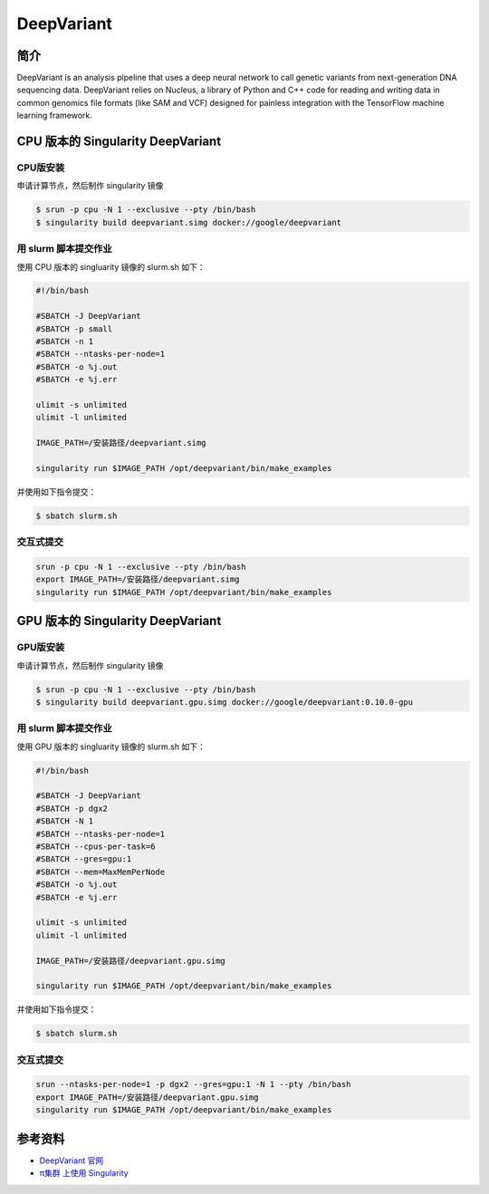 .. _deepvariant:

DeepVariant
===========

简介
----

DeepVariant is an analysis pipeline that uses a deep neural network to
call genetic variants from next-generation DNA sequencing data.
DeepVariant relies on Nucleus, a library of Python and C++ code for
reading and writing data in common genomics file formats (like SAM and
VCF) designed for painless integration with the TensorFlow machine
learning framework.

CPU 版本的 Singularity DeepVariant
----------------------------------

CPU版安装
~~~~~~~~~~

申请计算节点，然后制作 singularity 镜像

.. code:: bash

   $ srun -p cpu -N 1 --exclusive --pty /bin/bash
   $ singularity build deepvariant.simg docker://google/deepvariant

用 slurm 脚本提交作业
~~~~~~~~~~~~~~~~~~~~~

使用 CPU 版本的 singluarity 镜像的 slurm.sh 如下：

.. code:: bash

   #!/bin/bash

   #SBATCH -J DeepVariant
   #SBATCH -p small
   #SBATCH -n 1
   #SBATCH --ntasks-per-node=1
   #SBATCH -o %j.out
   #SBATCH -e %j.err

   ulimit -s unlimited
   ulimit -l unlimited

   IMAGE_PATH=/安装路径/deepvariant.simg

   singularity run $IMAGE_PATH /opt/deepvariant/bin/make_examples 

并使用如下指令提交：

.. code:: bash

   $ sbatch slurm.sh

交互式提交
~~~~~~~~~~

.. code:: bash

   srun -p cpu -N 1 --exclusive --pty /bin/bash
   export IMAGE_PATH=/安装路径/deepvariant.simg
   singularity run $IMAGE_PATH /opt/deepvariant/bin/make_examples

GPU 版本的 Singularity DeepVariant
----------------------------------

GPU版安装
~~~~~~~~~~

申请计算节点，然后制作 singularity 镜像

.. code:: bash

   $ srun -p cpu -N 1 --exclusive --pty /bin/bash
   $ singularity build deepvariant.gpu.simg docker://google/deepvariant:0.10.0-gpu

用 slurm 脚本提交作业
~~~~~~~~~~~~~~~~~~~~~

使用 GPU 版本的 singluarity 镜像的 slurm.sh 如下：

.. code:: bash

   #!/bin/bash

   #SBATCH -J DeepVariant
   #SBATCH -p dgx2
   #SBATCH -N 1
   #SBATCH --ntasks-per-node=1
   #SBATCH --cpus-per-task=6
   #SBATCH --gres=gpu:1
   #SBATCH --mem=MaxMemPerNode
   #SBATCH -o %j.out
   #SBATCH -e %j.err

   ulimit -s unlimited
   ulimit -l unlimited

   IMAGE_PATH=/安装路径/deepvariant.gpu.simg

   singularity run $IMAGE_PATH /opt/deepvariant/bin/make_examples 

并使用如下指令提交：

.. code:: bash

   $ sbatch slurm.sh

交互式提交
~~~~~~~~~~

.. code:: bash

   srun --ntasks-per-node=1 -p dgx2 --gres=gpu:1 -N 1 --pty /bin/bash
   export IMAGE_PATH=/安装路径/deepvariant.gpu.simg
   singularity run $IMAGE_PATH /opt/deepvariant/bin/make_examples

参考资料
--------

-  `DeepVariant 官网 <https://github.com/google/deepvariant>`__
-  `π集群 上使用
   Singularity <https://docs.hpc.sjtu.edu.cn/job/container/singularity/>`__
